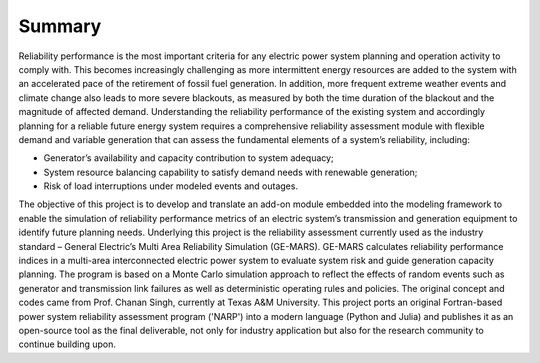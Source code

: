 Summary
-------

Reliability performance is the most important criteria for any electric power system
planning and operation activity to comply with.  This becomes increasingly challenging
as more intermittent energy resources are added to the system with an accelerated pace
of the retirement of fossil fuel generation. In addition, more frequent extreme weather
events and climate change also leads to more severe blackouts, as measured by both the
time duration of the blackout and the magnitude of affected demand. Understanding the
reliability performance of the existing system and accordingly planning for a reliable
future energy system requires a comprehensive reliability assessment module with
flexible demand and variable generation that can assess the fundamental elements of a
system’s reliability, including:

+ Generator’s availability and capacity contribution to system adequacy;
+ System resource balancing capability to satisfy demand needs with renewable generation;
+ Risk of load interruptions under modeled events and outages.

The objective of this project is to develop and translate an add-on module embedded
into the modeling framework to enable the simulation of reliability performance metrics
of an electric system’s transmission and generation equipment to identify future
planning needs. Underlying this project is the reliability assessment currently used as
the industry standard – General Electric’s Multi Area Reliability Simulation (GE-MARS).
GE-MARS calculates reliability performance indices in a multi-area interconnected
electric power system to evaluate system risk and guide generation capacity planning.
The program is based on a Monte Carlo simulation approach to reflect the effects of
random events such as generator and transmission link failures as well as deterministic
operating rules and policies. The original concept and codes came from
Prof. Chanan Singh, currently at Texas A&M University. This project ports an original
Fortran-based power system reliability assessment program ('NARP') into a modern
language (Python and Julia) and publishes it as an open-source tool as the final
deliverable, not only for industry application but also for the research community
to continue building upon.
